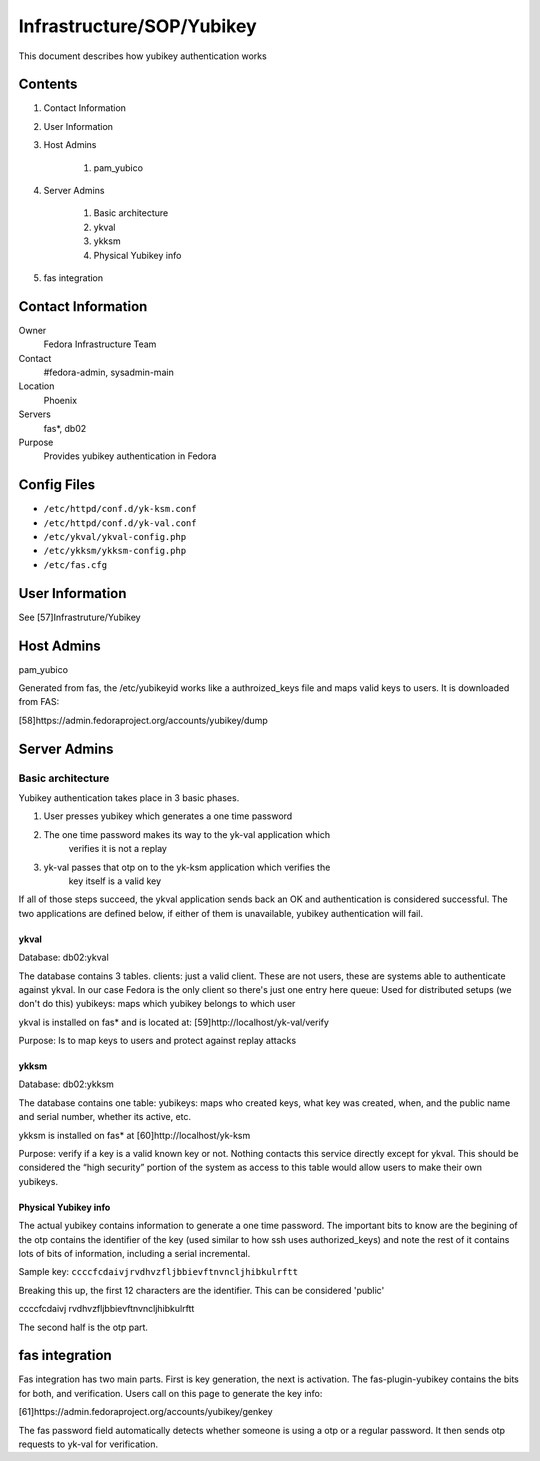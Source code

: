 .. title: Infrastructure Yubikey SOP
.. slug: infra-yubikey
.. date: 2011-10-03
.. taxonomy: Contributors/Infrastructure

==========================
Infrastructure/SOP/Yubikey
==========================

This document describes how yubikey authentication works

Contents
========

1. Contact Information
2. User Information
3. Host Admins

	1. pam_yubico

4. Server Admins

	1. Basic architecture
	2. ykval
	3. ykksm
	4. Physical Yubikey info

5. fas integration

Contact Information
===================

Owner
	Fedora Infrastructure Team

Contact
	#fedora-admin, sysadmin-main

Location
	Phoenix

Servers
	fas*, db02

Purpose
	Provides yubikey authentication in Fedora

Config Files
============
* ``/etc/httpd/conf.d/yk-ksm.conf``
* ``/etc/httpd/conf.d/yk-val.conf``
* ``/etc/ykval/ykval-config.php``
* ``/etc/ykksm/ykksm-config.php``
* ``/etc/fas.cfg``

User Information
================

See [57]Infrastruture/Yubikey

Host Admins
===========

pam_yubico

Generated from fas, the /etc/yubikeyid works like a authroized_keys file
and maps valid keys to users. It is downloaded from FAS:

[58]https://admin.fedoraproject.org/accounts/yubikey/dump

Server Admins
=============
Basic architecture
------------------
Yubikey authentication takes place in 3 basic phases.

1. User presses yubikey which generates a one time password
2. The one time password makes its way to the yk-val application which
    verifies it is not a replay
3. yk-val passes that otp on to the yk-ksm application which verifies the
    key itself is a valid key

If all of those steps succeed, the ykval application sends back an OK and
authentication is considered successful. The two applications are defined
below, if either of them is unavailable, yubikey authentication will fail.

ykval
``````

Database: db02:ykval

The database contains 3 tables. clients: just a valid client. These are
not users, these are systems able to authenticate against ykval. In our
case Fedora is the only client so there's just one entry here queue: Used
for distributed setups (we don't do this) yubikeys: maps which yubikey
belongs to which user

ykval is installed on fas* and is located at:
[59]http://localhost/yk-val/verify

Purpose: Is to map keys to users and protect against replay attacks

ykksm
``````
Database: db02:ykksm

The database contains one table: yubikeys: maps who created keys, what key
was created, when, and the public name and serial number, whether its
active, etc.

ykksm is installed on fas* at [60]http://localhost/yk-ksm

Purpose: verify if a key is a valid known key or not. Nothing contacts
this service directly except for ykval. This should be considered the
“high security” portion of the system as access to this table would allow
users to make their own yubikeys.

Physical Yubikey info
``````````````````````

The actual yubikey contains information to generate a one time password.
The important bits to know are the begining of the otp contains the
identifier of the key (used similar to how ssh uses authorized_keys) and
note the rest of it contains lots of bits of information, including a
serial incremental.

Sample key: ``ccccfcdaivjrvdhvzfljbbievftnvncljhibkulrftt``

Breaking this up, the first 12 characters are the identifier. This can be
considered 'public'

ccccfcdaivj rvdhvzfljbbievftnvncljhibkulrftt

The second half is the otp part.

fas integration
===============
Fas integration has two main parts. First is key generation, the next is
activation. The fas-plugin-yubikey contains the bits for both, and
verification. Users call on this page to generate the key info:

[61]https://admin.fedoraproject.org/accounts/yubikey/genkey

The fas password field automatically detects whether someone is using a
otp or a regular password. It then sends otp requests to yk-val for
verification.


